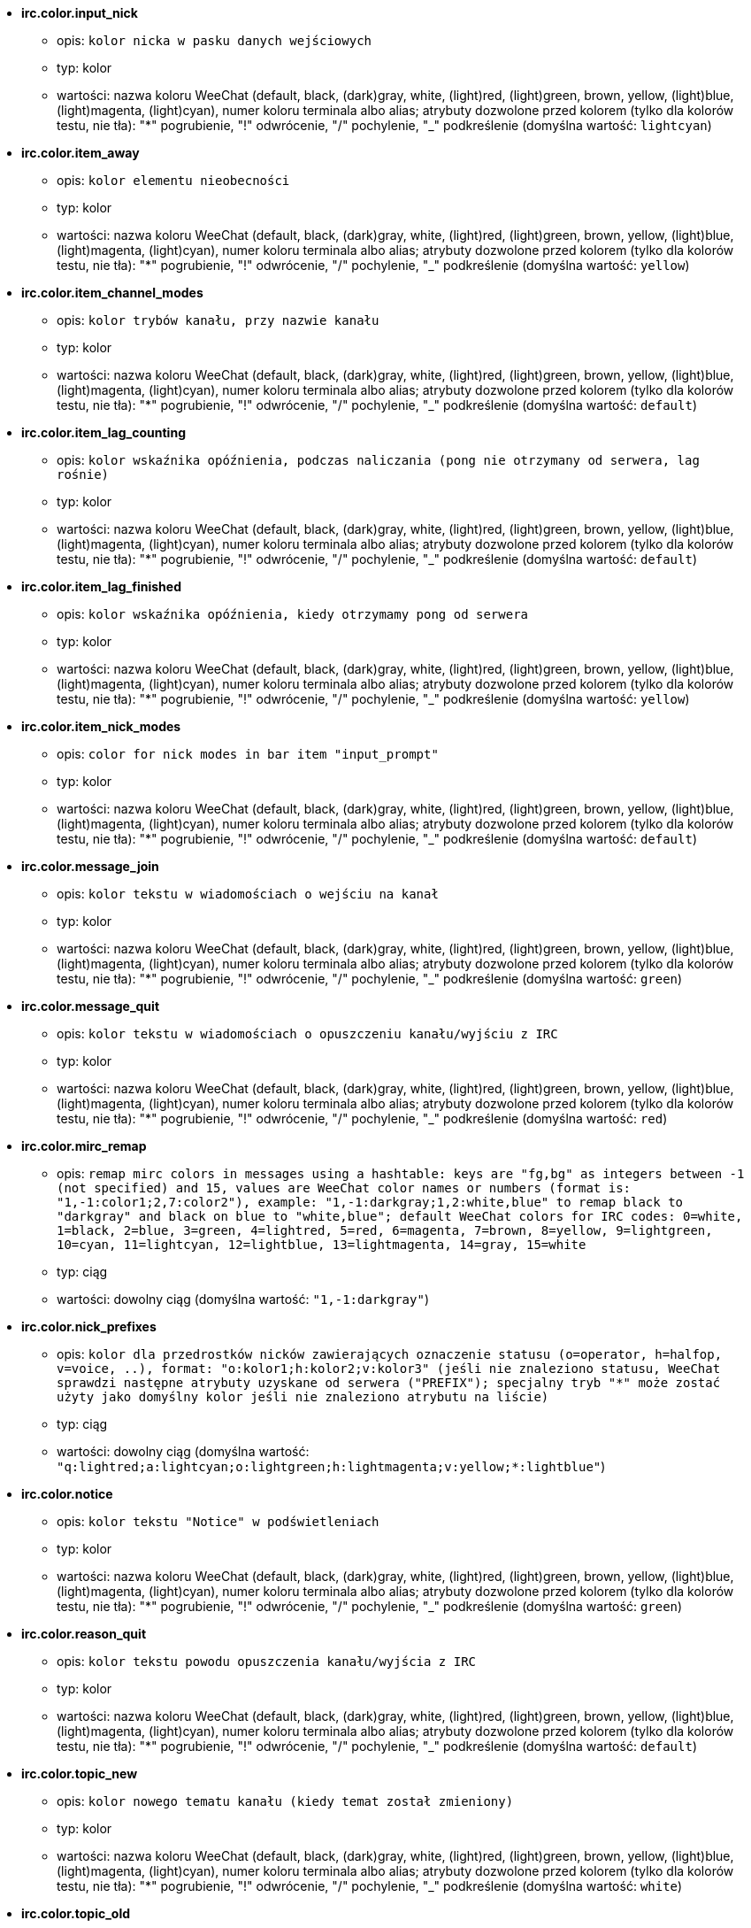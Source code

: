 * [[option_irc.color.input_nick]] *irc.color.input_nick*
** opis: `kolor nicka w pasku danych wejściowych`
** typ: kolor
** wartości: nazwa koloru WeeChat (default, black, (dark)gray, white, (light)red, (light)green, brown, yellow, (light)blue, (light)magenta, (light)cyan), numer koloru terminala albo alias; atrybuty dozwolone przed kolorem (tylko dla kolorów testu, nie tła): "*" pogrubienie, "!" odwrócenie, "/" pochylenie, "_" podkreślenie (domyślna wartość: `lightcyan`)

* [[option_irc.color.item_away]] *irc.color.item_away*
** opis: `kolor elementu nieobecności`
** typ: kolor
** wartości: nazwa koloru WeeChat (default, black, (dark)gray, white, (light)red, (light)green, brown, yellow, (light)blue, (light)magenta, (light)cyan), numer koloru terminala albo alias; atrybuty dozwolone przed kolorem (tylko dla kolorów testu, nie tła): "*" pogrubienie, "!" odwrócenie, "/" pochylenie, "_" podkreślenie (domyślna wartość: `yellow`)

* [[option_irc.color.item_channel_modes]] *irc.color.item_channel_modes*
** opis: `kolor trybów kanału, przy nazwie kanału`
** typ: kolor
** wartości: nazwa koloru WeeChat (default, black, (dark)gray, white, (light)red, (light)green, brown, yellow, (light)blue, (light)magenta, (light)cyan), numer koloru terminala albo alias; atrybuty dozwolone przed kolorem (tylko dla kolorów testu, nie tła): "*" pogrubienie, "!" odwrócenie, "/" pochylenie, "_" podkreślenie (domyślna wartość: `default`)

* [[option_irc.color.item_lag_counting]] *irc.color.item_lag_counting*
** opis: `kolor wskaźnika opóźnienia, podczas naliczania (pong nie otrzymany od serwera, lag rośnie)`
** typ: kolor
** wartości: nazwa koloru WeeChat (default, black, (dark)gray, white, (light)red, (light)green, brown, yellow, (light)blue, (light)magenta, (light)cyan), numer koloru terminala albo alias; atrybuty dozwolone przed kolorem (tylko dla kolorów testu, nie tła): "*" pogrubienie, "!" odwrócenie, "/" pochylenie, "_" podkreślenie (domyślna wartość: `default`)

* [[option_irc.color.item_lag_finished]] *irc.color.item_lag_finished*
** opis: `kolor wskaźnika opóźnienia, kiedy otrzymamy pong od serwera`
** typ: kolor
** wartości: nazwa koloru WeeChat (default, black, (dark)gray, white, (light)red, (light)green, brown, yellow, (light)blue, (light)magenta, (light)cyan), numer koloru terminala albo alias; atrybuty dozwolone przed kolorem (tylko dla kolorów testu, nie tła): "*" pogrubienie, "!" odwrócenie, "/" pochylenie, "_" podkreślenie (domyślna wartość: `yellow`)

* [[option_irc.color.item_nick_modes]] *irc.color.item_nick_modes*
** opis: `color for nick modes in bar item "input_prompt"`
** typ: kolor
** wartości: nazwa koloru WeeChat (default, black, (dark)gray, white, (light)red, (light)green, brown, yellow, (light)blue, (light)magenta, (light)cyan), numer koloru terminala albo alias; atrybuty dozwolone przed kolorem (tylko dla kolorów testu, nie tła): "*" pogrubienie, "!" odwrócenie, "/" pochylenie, "_" podkreślenie (domyślna wartość: `default`)

* [[option_irc.color.message_join]] *irc.color.message_join*
** opis: `kolor tekstu w wiadomościach o wejściu na kanał`
** typ: kolor
** wartości: nazwa koloru WeeChat (default, black, (dark)gray, white, (light)red, (light)green, brown, yellow, (light)blue, (light)magenta, (light)cyan), numer koloru terminala albo alias; atrybuty dozwolone przed kolorem (tylko dla kolorów testu, nie tła): "*" pogrubienie, "!" odwrócenie, "/" pochylenie, "_" podkreślenie (domyślna wartość: `green`)

* [[option_irc.color.message_quit]] *irc.color.message_quit*
** opis: `kolor tekstu w wiadomościach o opuszczeniu kanału/wyjściu z IRC`
** typ: kolor
** wartości: nazwa koloru WeeChat (default, black, (dark)gray, white, (light)red, (light)green, brown, yellow, (light)blue, (light)magenta, (light)cyan), numer koloru terminala albo alias; atrybuty dozwolone przed kolorem (tylko dla kolorów testu, nie tła): "*" pogrubienie, "!" odwrócenie, "/" pochylenie, "_" podkreślenie (domyślna wartość: `red`)

* [[option_irc.color.mirc_remap]] *irc.color.mirc_remap*
** opis: `remap mirc colors in messages using a hashtable: keys are "fg,bg" as integers between -1 (not specified) and 15, values are WeeChat color names or numbers (format is: "1,-1:color1;2,7:color2"), example: "1,-1:darkgray;1,2:white,blue" to remap black to "darkgray" and black on blue to "white,blue"; default WeeChat colors for IRC codes: 0=white, 1=black, 2=blue, 3=green, 4=lightred, 5=red, 6=magenta, 7=brown, 8=yellow, 9=lightgreen, 10=cyan, 11=lightcyan, 12=lightblue, 13=lightmagenta, 14=gray, 15=white`
** typ: ciąg
** wartości: dowolny ciąg (domyślna wartość: `"1,-1:darkgray"`)

* [[option_irc.color.nick_prefixes]] *irc.color.nick_prefixes*
** opis: `kolor dla przedrostków nicków zawierających oznaczenie statusu (o=operator, h=halfop, v=voice, ..), format: "o:kolor1;h:kolor2;v:kolor3" (jeśli nie znaleziono statusu, WeeChat sprawdzi następne atrybuty uzyskane od serwera ("PREFIX"); specjalny tryb "*" może zostać użyty jako domyślny kolor jeśli nie znaleziono atrybutu na liście)`
** typ: ciąg
** wartości: dowolny ciąg (domyślna wartość: `"q:lightred;a:lightcyan;o:lightgreen;h:lightmagenta;v:yellow;*:lightblue"`)

* [[option_irc.color.notice]] *irc.color.notice*
** opis: `kolor tekstu "Notice" w podświetleniach`
** typ: kolor
** wartości: nazwa koloru WeeChat (default, black, (dark)gray, white, (light)red, (light)green, brown, yellow, (light)blue, (light)magenta, (light)cyan), numer koloru terminala albo alias; atrybuty dozwolone przed kolorem (tylko dla kolorów testu, nie tła): "*" pogrubienie, "!" odwrócenie, "/" pochylenie, "_" podkreślenie (domyślna wartość: `green`)

* [[option_irc.color.reason_quit]] *irc.color.reason_quit*
** opis: `kolor tekstu powodu opuszczenia kanału/wyjścia z IRC`
** typ: kolor
** wartości: nazwa koloru WeeChat (default, black, (dark)gray, white, (light)red, (light)green, brown, yellow, (light)blue, (light)magenta, (light)cyan), numer koloru terminala albo alias; atrybuty dozwolone przed kolorem (tylko dla kolorów testu, nie tła): "*" pogrubienie, "!" odwrócenie, "/" pochylenie, "_" podkreślenie (domyślna wartość: `default`)

* [[option_irc.color.topic_new]] *irc.color.topic_new*
** opis: `kolor nowego tematu kanału (kiedy temat został zmieniony)`
** typ: kolor
** wartości: nazwa koloru WeeChat (default, black, (dark)gray, white, (light)red, (light)green, brown, yellow, (light)blue, (light)magenta, (light)cyan), numer koloru terminala albo alias; atrybuty dozwolone przed kolorem (tylko dla kolorów testu, nie tła): "*" pogrubienie, "!" odwrócenie, "/" pochylenie, "_" podkreślenie (domyślna wartość: `white`)

* [[option_irc.color.topic_old]] *irc.color.topic_old*
** opis: `kolor starego tematu kanału (kiedy temat został zmieniony)`
** typ: kolor
** wartości: nazwa koloru WeeChat (default, black, (dark)gray, white, (light)red, (light)green, brown, yellow, (light)blue, (light)magenta, (light)cyan), numer koloru terminala albo alias; atrybuty dozwolone przed kolorem (tylko dla kolorów testu, nie tła): "*" pogrubienie, "!" odwrócenie, "/" pochylenie, "_" podkreślenie (domyślna wartość: `default`)

* [[option_irc.look.buffer_switch_autojoin]] *irc.look.buffer_switch_autojoin*
** opis: `automatycznie przełącz się na bufor kanału po automatycznym wejściu (opcja serwera "autojoin")`
** typ: bool
** wartości: on, off (domyślna wartość: `on`)

* [[option_irc.look.buffer_switch_join]] *irc.look.buffer_switch_join*
** opis: `automatycznie przełącz się na bufor kanału po ręcznym wejściu (za pomocą komendy /join)`
** typ: bool
** wartości: on, off (domyślna wartość: `on`)

* [[option_irc.look.color_nicks_in_names]] *irc.look.color_nicks_in_names*
** opis: `użyj koloru nicka w wynikach komendy /names (lub liście nicków wyświetlanej po wejściu na kanał)`
** typ: bool
** wartości: on, off (domyślna wartość: `off`)

* [[option_irc.look.color_nicks_in_nicklist]] *irc.look.color_nicks_in_nicklist*
** opis: `używaj kolorów nicków na liście nicków`
** typ: bool
** wartości: on, off (domyślna wartość: `off`)

* [[option_irc.look.color_nicks_in_server_messages]] *irc.look.color_nicks_in_server_messages*
** opis: `użyj koloru nicka w wiadomościach od serwera`
** typ: bool
** wartości: on, off (domyślna wartość: `on`)

* [[option_irc.look.color_pv_nick_like_channel]] *irc.look.color_pv_nick_like_channel*
** opis: `użyj takiego samego koloru nicka na kanałach i prywatnych rozmowach`
** typ: bool
** wartości: on, off (domyślna wartość: `on`)

* [[option_irc.look.ctcp_time_format]] *irc.look.ctcp_time_format*
** opis: `format czasu używany w odpowiedzi na wiadomość CTCP TIME (zobacz man strftime dla specyfikatorów daty/czasu)`
** typ: ciąg
** wartości: dowolny ciąg (domyślna wartość: `"%a, %d %b %Y %T %z"`)

* [[option_irc.look.display_away]] *irc.look.display_away*
** opis: `wyświetl wiadomość, kiedy w(y)łączamy tryb oddalenia (off: nie wyświetlaj/wysyłaj nic, local: wyświetl lokalnie, channel: wyślij akcję na kanały)`
** typ: liczba
** wartości: off, local, channel (domyślna wartość: `local`)

* [[option_irc.look.display_ctcp_blocked]] *irc.look.display_ctcp_blocked*
** opis: `wyświetl wiadomość CTCP nawet jeśli jest blokowana`
** typ: bool
** wartości: on, off (domyślna wartość: `on`)

* [[option_irc.look.display_ctcp_reply]] *irc.look.display_ctcp_reply*
** opis: `wyświetlaj odpowiedź CTCP wysłaną przez WeeChat`
** typ: bool
** wartości: on, off (domyślna wartość: `on`)

* [[option_irc.look.display_ctcp_unknown]] *irc.look.display_ctcp_unknown*
** opis: `wyświetl wiadomość CTCP nawet jeśli jest to nieznana CTCP`
** typ: bool
** wartości: on, off (domyślna wartość: `on`)

* [[option_irc.look.display_host_join]] *irc.look.display_host_join*
** opis: `wyświetlaj host w wiadomościach o wejściu na kanał`
** typ: bool
** wartości: on, off (domyślna wartość: `on`)

* [[option_irc.look.display_host_join_local]] *irc.look.display_host_join_local*
** opis: `wyświetlaj host podczas wchodzenia na kanał`
** typ: bool
** wartości: on, off (domyślna wartość: `on`)

* [[option_irc.look.display_host_quit]] *irc.look.display_host_quit*
** opis: `pokazuj host w wiadomościach o opuszczeniu kanału/wyjściu z IRC`
** typ: bool
** wartości: on, off (domyślna wartość: `on`)

* [[option_irc.look.display_join_message]] *irc.look.display_join_message*
** opis: `comma-separated list of messages to display after joining a channel: 324 = channel modes, 329 = channel creation date, 332 = topic, 333 = nick/date for topic, 353 = names on channel, 366 = names count`
** typ: ciąg
** wartości: dowolny ciąg (domyślna wartość: `"329,332,333,366"`)

* [[option_irc.look.display_old_topic]] *irc.look.display_old_topic*
** opis: `wyświetl stary temat, kiedy zmieniany jest temat kanału`
** typ: bool
** wartości: on, off (domyślna wartość: `on`)

* [[option_irc.look.display_pv_away_once]] *irc.look.display_pv_away_once*
** opis: `pokazuj wiadomości o nieobecności rozmówcy tylko raz w prywatnej rozmowie`
** typ: bool
** wartości: on, off (domyślna wartość: `on`)

* [[option_irc.look.display_pv_back]] *irc.look.display_pv_back*
** opis: `pokaż prywatną wiadomość, kiedy użytkownik wróci na serwer`
** typ: bool
** wartości: on, off (domyślna wartość: `on`)

* [[option_irc.look.highlight_channel]] *irc.look.highlight_channel*
** opis: `oddzielona przecinkami lista słów do podświetleń w buforach kanałów (wielkość liter nie ma znaczenia, użyj "(?-i)" na początku słów, dla których wielkość liter ma znaczenie; zmienne specjalne $nick, $channel i $server są zastępowane odpowiednimi wartościami), słowa te są dodawane do zmiennej lokalnej bufora  "highlight_words" tylko kiedy bufor jest tworzony (nie ma wpływu na obecne bufory), pusty ciąg wyłącza domyślne podświetlenia nicka, przykłady: "$nick", "(?-i)$nick"`
** typ: ciąg
** wartości: dowolny ciąg (domyślna wartość: `"$nick"`)

* [[option_irc.look.highlight_pv]] *irc.look.highlight_pv*
** opis: `oddzielona przecinkami lista słów do podświetleń w prywatnych buforach (wielkość liter nie ma znaczenia, użyj "(?-i)" na początku słów, dla których wielkość liter ma znaczenie; zmienne specjalne $nick, $channel i $server są zastępowane odpowiednimi wartościami), słowa te są dodawane do zmiennej lokalnej bufora  "highlight_words" tylko kiedy bufor jest tworzony (nie ma wpływu na obecne bufory), pusty ciąg wyłącza domyślne podświetlenia nicka, przykłady: "$nick", "(?-i)$nick"`
** typ: ciąg
** wartości: dowolny ciąg (domyślna wartość: `"$nick"`)

* [[option_irc.look.highlight_server]] *irc.look.highlight_server*
** opis: `oddzielona przecinkami lista słów do podświetleń w buforach serwera (wielkość liter nie ma znaczenia, użyj "(?-i)" na początku słów, dla których wielkość liter ma znaczenie; zmienne specjalne $nick, $channel i $server są zastępowane odpowiednimi wartościami), słowa te są dodawane do zmiennej lokalnej bufora  "highlight_words" tylko kiedy bufor jest tworzony (nie ma wpływu na obecne bufory), pusty ciąg wyłącza domyślne podświetlenia nicka, przykłady: "$nick", "(?-i)$nick"`
** typ: ciąg
** wartości: dowolny ciąg (domyślna wartość: `"$nick"`)

* [[option_irc.look.highlight_tags_restrict]] *irc.look.highlight_tags_restrict*
** opis: `restrict highlights to these tags on irc buffers (to have highlight on user messages but not server messages); tags must be separated by a comma and "+" can be used to make a logical "and" between tags; wildcard "*" is allowed in tags; an empty value allows highlight on any tag`
** typ: ciąg
** wartości: dowolny ciąg (domyślna wartość: `"irc_privmsg,irc_notice"`)

* [[option_irc.look.item_away_message]] *irc.look.item_away_message*
** opis: `wyświetla wiadomość o nieobecności dla serwera w elemencie paska`
** typ: bool
** wartości: on, off (domyślna wartość: `on`)

* [[option_irc.look.item_channel_modes_hide_args]] *irc.look.item_channel_modes_hide_args*
** opis: `hide channel modes arguments if at least one of these modes is in channel modes ("*" to always hide all arguments, empty value to never hide arguments); example: "kf" to hide arguments if "k" or "f" are in channel modes`
** typ: ciąg
** wartości: dowolny ciąg (domyślna wartość: `"k"`)

* [[option_irc.look.item_display_server]] *irc.look.item_display_server*
** opis: `nazwa paska, w którym wyświetlany jest serwer IRC (dla paska stanu)`
** typ: liczba
** wartości: buffer_plugin, buffer_name (domyślna wartość: `buffer_plugin`)

* [[option_irc.look.item_nick_modes]] *irc.look.item_nick_modes*
** opis: `display nick modes in bar item "input_prompt"`
** typ: bool
** wartości: on, off (domyślna wartość: `on`)

* [[option_irc.look.item_nick_prefix]] *irc.look.item_nick_prefix*
** opis: `display nick prefix in bar item "input_prompt"`
** typ: bool
** wartości: on, off (domyślna wartość: `on`)

* [[option_irc.look.join_auto_add_chantype]] *irc.look.join_auto_add_chantype*
** opis: `automatically add channel type in front of channel name on command /join if the channel name does not start with a valid channel type for the server; for example: "/join weechat" will in fact send: "/join #weechat"`
** typ: bool
** wartości: on, off (domyślna wartość: `off`)

* [[option_irc.look.msgbuffer_fallback]] *irc.look.msgbuffer_fallback*
** opis: `domyślny bufor docelowy dla bufora wiadomości, kiedy cel jest prywatny i nie odnaleziono tego prywatnego bufora`
** typ: liczba
** wartości: current, server (domyślna wartość: `current`)

* [[option_irc.look.new_channel_position]] *irc.look.new_channel_position*
** opis: `wymusza pozycję nowych kanałów na liście buforów (none = domyślna pozycja (powinien być to ostatni bufor), next = obecny bufor + 1, near_server = po ostatnim kanale/pv serwera)`
** typ: liczba
** wartości: none, next, near_server (domyślna wartość: `none`)

* [[option_irc.look.new_pv_position]] *irc.look.new_pv_position*
** opis: `wymusza pozycję nowych prywatnych wiadomości na liście buforów (none = domyślna pozycja (powinien być to ostatni bufor), next = obecny bufor + 1, near_server = po ostatnim kanale/pv serwera)`
** typ: liczba
** wartości: none, next, near_server (domyślna wartość: `none`)

* [[option_irc.look.nick_color_force]] *irc.look.nick_color_force*
** opis: `wymusza kolory dla niektórych nicków: hash połączony z nickiem w celu znalezienia koloru nie zostanie użyty dla tych nicków (format: "nick1:kolor1;nick2:kolor2"); wyszukiwanie nicków odbywa się na zasadzie dopasowania porównania dokładnego, następnie z małych liter, jest więc możliwe używanie tylko małych liter w tej opcji`
** typ: ciąg
** wartości: dowolny ciąg (domyślna wartość: `""`)

* [[option_irc.look.nick_color_hash]] *irc.look.nick_color_hash*
** opis: `algorytm haszujący używany do znalezienia koloru dla nicka: djb2 = odmiana djb2 (pozycja liter ma znaczenie: anagramy nicka mają różne kolory), sum = suma liter`
** typ: liczba
** wartości: djb2, sum (domyślna wartość: `sum`)

* [[option_irc.look.nick_color_stop_chars]] *irc.look.nick_color_stop_chars*
** opis: `znaki używane do zatrzymania odczytywania koloru nicka (przynajmniej jeden znak poza tą listą musi się znajdować przed zatrzymaniem) (przykład: nick "|nick|away" ze znakami "|" zwróci kolor nicka "|nick")`
** typ: ciąg
** wartości: dowolny ciąg (domyślna wartość: `"_|["`)

* [[option_irc.look.nick_completion_smart]] *irc.look.nick_completion_smart*
** opis: `inteligentne dopełnianie nicków (dopełnia najpierw ostatnimi rozmówcami): speakers = wszyscy rozmówcy (włączając podświetlenia), speakers_highlights = tylko rozmówcy z podświetleniem`
** typ: liczba
** wartości: off, speakers, speakers_highlights (domyślna wartość: `speakers`)

* [[option_irc.look.nick_mode]] *irc.look.nick_mode*
** opis: `wyświetlaj atrybuty nicku (op, voice, ...) przed nickiem (none = nigdy, prefix = tylko prefiks (domyślnie), action = w wiadomości akcji, both = prefiks + wiadomość akcji)`
** typ: liczba
** wartości: none, prefix, action, both (domyślna wartość: `prefix`)

* [[option_irc.look.nick_mode_empty]] *irc.look.nick_mode_empty*
** opis: `wyświetl spację jeśli wyświetlanie atrybutów dla nicków jest włączone, ale nick nie ma atrybutu (brak opa, voice, ...)`
** typ: bool
** wartości: on, off (domyślna wartość: `off`)

* [[option_irc.look.nicks_hide_password]] *irc.look.nicks_hide_password*
** opis: `oddzielona przecinkami lista nicków, dla których hasła będą ukrywane podczas wysyłania wiadomości, na przykład w celu ukrycia hasła w wiadomości wyświetlanej przez "/msg nickserv identify hasło", przykład: "nickserv,nickbot"`
** typ: ciąg
** wartości: dowolny ciąg (domyślna wartość: `"nickserv"`)

* [[option_irc.look.notice_as_pv]] *irc.look.notice_as_pv*
** opis: `wyświetlaj powiadomienia jako prywatne wiadomości (jeśli auto, używa prywatnego bufora jeśli taki istnieje)`
** typ: liczba
** wartości: auto, never, always (domyślna wartość: `auto`)

* [[option_irc.look.notice_welcome_redirect]] *irc.look.notice_welcome_redirect*
** opis: `automatyczne przekierowanie powiadomień powitalnych do bufora kanału; takie powiadomienia mają nick jako cel i nazwę kanału na początku wiadomości, na przykład powiadomienia wysyłane przez serwer freenode wyglądają następująco: "[#kanał] Witaj na tym kanale..."`
** typ: bool
** wartości: on, off (domyślna wartość: `on`)

* [[option_irc.look.notice_welcome_tags]] *irc.look.notice_welcome_tags*
** opis: `oddzielona przecinkami lista tagów użytych w wiadomościach powitalnych przekierowywanych na kanał, na przykład: "notify_private"`
** typ: ciąg
** wartości: dowolny ciąg (domyślna wartość: `""`)

* [[option_irc.look.notify_tags_ison]] *irc.look.notify_tags_ison*
** opis: `oddzielona przecinkami lista tagów użytych w wiadomościach wyświetlanych przez powiadomienie, kiedy nick wejdzie lub wyjdzie z serwera (rezultat komendy ison lub monitor), na przykład: "notify_message", "notify_private" lub "notify_higlight"`
** typ: ciąg
** wartości: dowolny ciąg (domyślna wartość: `"notify_message"`)

* [[option_irc.look.notify_tags_whois]] *irc.look.notify_tags_whois*
** opis: `oddzielona przecinkami lista tagów użytych w wiadomościach wyświetlanych przez powiadomienie, kiedy zmienia się status nieobecności nicka (wynik komendy whois), na przykład: "notify_message", "notify_private" or "notify_highlight"`
** typ: ciąg
** wartości: dowolny ciąg (domyślna wartość: `"notify_message"`)

* [[option_irc.look.part_closes_buffer]] *irc.look.part_closes_buffer*
** opis: `zamyka bufor, kiedy na kanale wykonamy /part`
** typ: bool
** wartości: on, off (domyślna wartość: `off`)

* [[option_irc.look.pv_buffer]] *irc.look.pv_buffer*
** opis: `połącz bufory prywatne`
** typ: liczba
** wartości: independent, merge_by_server, merge_all (domyślna wartość: `independent`)

* [[option_irc.look.pv_tags]] *irc.look.pv_tags*
** opis: `oddzielona przecinkami lista tagów użytych w prywatnych wiadomościach na przykład:  "notify_message", "notify_private" or "notify_highlight"`
** typ: ciąg
** wartości: dowolny ciąg (domyślna wartość: `"notify_private"`)

* [[option_irc.look.raw_messages]] *irc.look.raw_messages*
** opis: `ilość nieprzetworzonych wiadomości do zachowania w pamięci, kiedy zamknięty jest bufor nieprzetworzonych danych (wiadomości zostaną wyświetlone po otworzeniu dla nich bufora)`
** typ: liczba
** wartości: 0 .. 65535 (domyślna wartość: `256`)

* [[option_irc.look.server_buffer]] *irc.look.server_buffer*
** opis: `połącz bufory serwerów`
** typ: liczba
** wartości: merge_with_core, merge_without_core, independent (domyślna wartość: `merge_with_core`)

* [[option_irc.look.smart_filter]] *irc.look.smart_filter*
** opis: `filtruj wiadomości wejścia/opuszczenia/wyjścia/nick od nicków nie będących aktywnymi od kilku minut na kanale (musisz stworzyć filtr na tagu "irc_smart_filter")`
** typ: bool
** wartości: on, off (domyślna wartość: `on`)

* [[option_irc.look.smart_filter_delay]] *irc.look.smart_filter_delay*
** opis: `opóźnienie dla filtrowania wiadomości o wejściu/opuszczeniu/wyjściu (w minutach): jeśli osoba nie odezwała się podczas ostatnich N minut, wiadomość jest filtrowana`
** typ: liczba
** wartości: 1 .. 10080 (domyślna wartość: `5`)

* [[option_irc.look.smart_filter_join]] *irc.look.smart_filter_join*
** opis: `włącza mądre filtrowanie dla wiadomości "join"`
** typ: bool
** wartości: on, off (domyślna wartość: `on`)

* [[option_irc.look.smart_filter_join_unmask]] *irc.look.smart_filter_join_unmask*
** opis: `opóźnienie dla odmaskowywania wiadomości o wejściu na kanał odfiltrowanych przez tag "irc_smart_filter" (w minutach): jeśli ktoś wszedł na kanał maksymalnie N minut temu i powiedział coś na kanale (wiadomość, powiadomienie lub aktualizacja tematu), jego wejście zostaje odmaskowane, podobnie jak zmiany nicków po jego wejściu (0 = wyłączone: nigdy nie odmaskowuj)`
** typ: liczba
** wartości: 0 .. 10080 (domyślna wartość: `30`)

* [[option_irc.look.smart_filter_mode]] *irc.look.smart_filter_mode*
** opis: `enable smart filter for "mode" messages: "*" to filter all modes, "+" to filter all modes in server prefixes (for example "ovh"), "xyz" to filter only modes x/y/z, "-xyz" to filter all modes but not x/y/z; examples: "ovh": filter modes o/v/h, "-bkl": filter all modes but not b/k/l`
** typ: ciąg
** wartości: dowolny ciąg (domyślna wartość: `"+"`)

* [[option_irc.look.smart_filter_nick]] *irc.look.smart_filter_nick*
** opis: `włącza mądre filtrowanie dla wiadomości "nick" (zmiana nicka)`
** typ: bool
** wartości: on, off (domyślna wartość: `on`)

* [[option_irc.look.smart_filter_quit]] *irc.look.smart_filter_quit*
** opis: `włącza inteligentne filtrowanie dla wiadomości "part" oraz "quit"`
** typ: bool
** wartości: on, off (domyślna wartość: `on`)

* [[option_irc.look.topic_strip_colors]] *irc.look.topic_strip_colors*
** opis: `usuń kolory w tematach (używane przy wyświetlaniu tytułu bufora)`
** typ: bool
** wartości: on, off (domyślna wartość: `off`)

* [[option_irc.network.alternate_nick]] *irc.network.alternate_nick*
** opis: `pobierz alternatywny nick, kiedy nick jest już zajęty na serwerze: dodaje kilka "_", aż nick będzie miał długość 9, następnie zamienia ostatni znak (lub ostatnie dwa znaki) na numer od 1 do 99, do czasu aż zostanie znaleziony nick nie użyty na swerwerze`
** typ: bool
** wartości: on, off (domyślna wartość: `on`)

* [[option_irc.network.autoreconnect_delay_growing]] *irc.network.autoreconnect_delay_growing*
** opis: `rosnący współczynnik opóźnienia ponownego połączenia z serwerem (1 = stała wartość, 2 = opóźnienie*2 dla każdej próby, ..)`
** typ: liczba
** wartości: 1 .. 100 (domyślna wartość: `2`)

* [[option_irc.network.autoreconnect_delay_max]] *irc.network.autoreconnect_delay_max*
** opis: `maksymalne opóźnienie do ponownego połączenia z serwerem (w sekundach, 0 = brak maksimum)`
** typ: liczba
** wartości: 0 .. 604800 (domyślna wartość: `600`)

* [[option_irc.network.ban_mask_default]] *irc.network.ban_mask_default*
** opis: `default ban mask for commands /ban, /unban and /kickban; variables $nick, $user, $ident and $host are replaced by their values (extracted from "nick!user@host"); $ident is the same as $user if $user does not start with "~", otherwise it is set to "*"; this default mask is used only if WeeChat knows the host for the nick`
** typ: ciąg
** wartości: dowolny ciąg (domyślna wartość: `"*!$ident@$host"`)

* [[option_irc.network.colors_receive]] *irc.network.colors_receive*
** opis: `kiedy wyłączone (off) kody kolorów są ignorowane w przychodzących wiadomościach`
** typ: bool
** wartości: on, off (domyślna wartość: `on`)

* [[option_irc.network.colors_send]] *irc.network.colors_send*
** opis: `zezwala użytkownikowi wysyłać kolory za pomocą specjalnych kodów (ctrl-c + kod i opcjonalny kolor: b=pogrubiony, cxx=kolor, cxx,yy=kolor+tło, i=kursywa, o=wyłącz kolor/atrybuty, u=podkreślenie, r=rewers)`
** typ: bool
** wartości: on, off (domyślna wartość: `on`)

* [[option_irc.network.lag_check]] *irc.network.lag_check*
** opis: `przerwa między dwoma sprawdzeniami opóźnienia (w sekundach, 0 = nigdy nie sprawdzaj)`
** typ: liczba
** wartości: 0 .. 604800 (domyślna wartość: `60`)

* [[option_irc.network.lag_max]] *irc.network.lag_max*
** opis: `maksymalne opóźnienie (w sekundach): jeśli ta wartość zostanie osiągnięta WeeChat założy, że odpowiedź od serwera (pong) nie zostanie odebrana i przestanie liczyć opóźnienie (0 = nigdy nie przestawaj)`
** typ: liczba
** wartości: 0 .. 604800 (domyślna wartość: `1800`)

* [[option_irc.network.lag_min_show]] *irc.network.lag_min_show*
** opis: `minimalne pokazywane opóźnienie (w milisekundach)`
** typ: liczba
** wartości: 0 .. 86400000 (domyślna wartość: `500`)

* [[option_irc.network.lag_reconnect]] *irc.network.lag_reconnect*
** opis: `łączy ponownie, jeśli serwer posiada opóźnienie większe lub równe tej wartości (w sekundach, 0 = nigdy nie łącz ponownie); wartość musi być mniejsza lub równa irc.network.lag_max`
** typ: liczba
** wartości: 0 .. 604800 (domyślna wartość: `0`)

* [[option_irc.network.lag_refresh_interval]] *irc.network.lag_refresh_interval*
** opis: `przerwa między dwoma odświeżeniami wskaźnika lagu, kiedy się on zwiększa (w sekundach)`
** typ: liczba
** wartości: 1 .. 3600 (domyślna wartość: `1`)

* [[option_irc.network.notify_check_ison]] *irc.network.notify_check_ison*
** opis: `przerwa pomiędzy dwoma sprawdzeniami powiadomień komendą IRC "ison" (w minutach)`
** typ: liczba
** wartości: 1 .. 10080 (domyślna wartość: `1`)

* [[option_irc.network.notify_check_whois]] *irc.network.notify_check_whois*
** opis: `przerwa pomiędzy dwoma sprawdzeniami powiadomień komendą IRC "whois" (w minutach)`
** typ: liczba
** wartości: 1 .. 10080 (domyślna wartość: `5`)

* [[option_irc.network.send_unknown_commands]] *irc.network.send_unknown_commands*
** opis: `wysyłaj nieznane komendy do serwera`
** typ: bool
** wartości: on, off (domyślna wartość: `off`)

* [[option_irc.network.whois_double_nick]] *irc.network.whois_double_nick*
** opis: `podwaja nick w komendzie /whois (jeśli podano tylko jeden nick), w celu otrzymania w odpowiedzi czasu bezczynności; na przykład: "/whois nick" wyśle "whois nick nick"`
** typ: bool
** wartości: on, off (domyślna wartość: `off`)

* [[option_irc.server_default.addresses]] *irc.server_default.addresses*
** opis: `lista host/port lub adres IP/port dla serwera (oddzielone przecinkiem)`
** typ: ciąg
** wartości: dowolny ciąg (domyślna wartość: `""`)

* [[option_irc.server_default.anti_flood_prio_high]] *irc.server_default.anti_flood_prio_high*
** opis: `anty-flood dla kolejki o wysokim priorytecie: liczba sekund pomiędzy dwoma wiadomościami użytkownika, bądź komendami wysłanymi do serwera IRC (0 = brak anty-flooda)`
** typ: liczba
** wartości: 0 .. 60 (domyślna wartość: `2`)

* [[option_irc.server_default.anti_flood_prio_low]] *irc.server_default.anti_flood_prio_low*
** opis: `anty-flood dla kolejek o niskim priorytecie: liczba sekund pomiędzy dwoma wiadomościami wysłanymi do serwera IRC  (wiadomości jak automatyczne odpowiedzi na CTCP) (0 = brak anty-flooda)`
** typ: liczba
** wartości: 0 .. 60 (domyślna wartość: `2`)

* [[option_irc.server_default.autoconnect]] *irc.server_default.autoconnect*
** opis: `automatycznie połącz się z serwerem przy uruchamianiu WeeChat`
** typ: bool
** wartości: on, off (domyślna wartość: `off`)

* [[option_irc.server_default.autojoin]] *irc.server_default.autojoin*
** opis: `oddzielona przecinkami lista kanałów do wejścia po połączeniu z serwerem (po wykonaniu komendy + opóźnienie jeśli są ustawione); kanały wymagające hasła muszą znajdować się na początku listy, wszystkie hasła muszą zostać podane po kanałach (oddzielone spacją) (przykład: "#kanał1,#kanał2,#kanał3 hasło1,hasło2", gdzie #kanał1 i #kanał2 wymagają odpowiednio hasło1 i hasło2) (zawartość jest przetwarzana, zobacz /help eval)`
** typ: ciąg
** wartości: dowolny ciąg (domyślna wartość: `""`)

* [[option_irc.server_default.autoreconnect]] *irc.server_default.autoreconnect*
** opis: `automatycznie połącz się z serwerem po rozłączeniu`
** typ: bool
** wartości: on, off (domyślna wartość: `on`)

* [[option_irc.server_default.autoreconnect_delay]] *irc.server_default.autoreconnect_delay*
** opis: `opóźnienie (w sekundach) przed próbą ponownego połączenia się z serwerem`
** typ: liczba
** wartości: 1 .. 65535 (domyślna wartość: `10`)

* [[option_irc.server_default.autorejoin]] *irc.server_default.autorejoin*
** opis: `automatycznie wejdź na kanały po wykopaniu; możesz zdefiniować lokalną zmienną bufora do nadpisania tej wartości (nazwa zmiennej: "autorejoin", wartości: "on" lub "off")`
** typ: bool
** wartości: on, off (domyślna wartość: `off`)

* [[option_irc.server_default.autorejoin_delay]] *irc.server_default.autorejoin_delay*
** opis: `opóźnienie (w sekundach) przed wejściem na kanał (po wykopaniu)`
** typ: liczba
** wartości: 0 .. 86400 (domyślna wartość: `30`)

* [[option_irc.server_default.away_check]] *irc.server_default.away_check*
** opis: `przerwa pomiędzy dwoma sprawdzeniami stanu nieobecności (w minutach, 0 = nigdy nie sprawdzaj)`
** typ: liczba
** wartości: 0 .. 10080 (domyślna wartość: `0`)

* [[option_irc.server_default.away_check_max_nicks]] *irc.server_default.away_check_max_nicks*
** opis: `nie sprawdzaj nieobecności osób na kanałach z dużą ilością użytkowników (0 = nieograniczone)`
** typ: liczba
** wartości: 0 .. 1000000 (domyślna wartość: `25`)

* [[option_irc.server_default.capabilities]] *irc.server_default.capabilities*
** opis: `comma-separated list of client capabilities to enable for server if they are available; capabilities supported by WeeChat are: multi-prefix, userhost-in-names, away-notify (example: "multi-prefix,userhost-in-names,away-notify")`
** typ: ciąg
** wartości: dowolny ciąg (domyślna wartość: `""`)

* [[option_irc.server_default.command]] *irc.server_default.command*
** opis: `komenda(y) do wykonania po połączeniu z serwerem przed automatycznym wejściem na kanały (wiele komend powinno zostać oddzielone ";", użyj "\;" dla średnika, specjalne zmienne $nick, $channel oraz $server są zastępowane ich wartościami) (uwaga: zawartość jest przetwarzana, zobacz /help eval)`
** typ: ciąg
** wartości: dowolny ciąg (domyślna wartość: `""`)

* [[option_irc.server_default.command_delay]] *irc.server_default.command_delay*
** opis: `odstęp (w sekundach) po wykonaniu komendy i przed automatycznym wejściem na kanały (na przykład: daj trochę czasu na uwierzytelnienie przed wejściem na kanały)`
** typ: liczba
** wartości: 0 .. 3600 (domyślna wartość: `0`)

* [[option_irc.server_default.connection_timeout]] *irc.server_default.connection_timeout*
** opis: `czas oczekiwania (w sekundach) pomiędzy połączeniem TCP z serwerem a otrzymaniem wiadomości 001, jeśli czas zostanie przekroczony przed odebraniem wiadomości 001, WeeChat rozłączy się z serwerem`
** typ: liczba
** wartości: 1 .. 3600 (domyślna wartość: `60`)

* [[option_irc.server_default.default_msg_kick]] *irc.server_default.default_msg_kick*
** opis: `domyślna wiadomość dla wykopania z kanału używana przez komendy "/kick" i "/kickban" (specjalne zmienne jak $nick, $channel i $server są zamieniane na odpowiednie wartości)`
** typ: ciąg
** wartości: dowolny ciąg (domyślna wartość: `""`)

* [[option_irc.server_default.default_msg_part]] *irc.server_default.default_msg_part*
** opis: `domyślna wiadomość opuszczenia kanału ("%v" zostanie zastąpione wersja WeeChat)`
** typ: ciąg
** wartości: dowolny ciąg (domyślna wartość: `"WeeChat %v"`)

* [[option_irc.server_default.default_msg_quit]] *irc.server_default.default_msg_quit*
** opis: `domyślna wiadomość wyjścia z IRC (rozłączenia z serwerem) ("%v" zostanie zastąpione wersją WeeChat)`
** typ: ciąg
** wartości: dowolny ciąg (domyślna wartość: `"WeeChat %v"`)

* [[option_irc.server_default.ipv6]] *irc.server_default.ipv6*
** opis: `używaj protokołu IPv6 do komunikacji z serwerem (próbuj IPv6 później wróć do IPv4); jeśli wyłączone używane jest tylko IPv4`
** typ: bool
** wartości: on, off (domyślna wartość: `on`)

* [[option_irc.server_default.local_hostname]] *irc.server_default.local_hostname*
** opis: `własna lokalna nazwa hosta/adres IP dla serwera (opcjonalne, jeśli puste użyta zostanie lokalna nazwa hosta)`
** typ: ciąg
** wartości: dowolny ciąg (domyślna wartość: `""`)

* [[option_irc.server_default.nicks]] *irc.server_default.nicks*
** opis: `lista nicków używanych na serwerze (oddzielone przecinkiem)`
** typ: ciąg
** wartości: dowolny ciąg (domyślna wartość: `""`)

* [[option_irc.server_default.notify]] *irc.server_default.notify*
** opis: `lista powiadomień dla tego serwera (nie powinieneś zmieniać tej opcji tylko użyć w zamian komendy /notify)`
** typ: ciąg
** wartości: dowolny ciąg (domyślna wartość: `""`)

* [[option_irc.server_default.password]] *irc.server_default.password*
** opis: `hasło dla serwera ( zawartość jest przetwarzana, zobacz /help eval)`
** typ: ciąg
** wartości: dowolny ciąg (domyślna wartość: `""`)

* [[option_irc.server_default.proxy]] *irc.server_default.proxy*
** opis: `nazwa pośrednika używanego dla tego serwera (opcjonalne, pośrednik musi być zdefiniowany za pomocą komendy /proxy)`
** typ: ciąg
** wartości: dowolny ciąg (domyślna wartość: `""`)

* [[option_irc.server_default.realname]] *irc.server_default.realname*
** opis: `real name to use on server (note: content is evaluated, see /help eval)`
** typ: ciąg
** wartości: dowolny ciąg (domyślna wartość: `""`)

* [[option_irc.server_default.sasl_mechanism]] *irc.server_default.sasl_mechanism*
** opis: `mechanizm autentykacji SASL: "plain" dla hasła w czystym tekście, "dh-blowfish" dla hasła szyfrowanego za pomocą blowfish, "dh-aes" dla hasła szyfrowanego za pomocą AES, "external" dla uwierzytelnienia za pomocą certyfikatu SSL po stronie klienta`
** typ: liczba
** wartości: plain, dh-blowfish, dh-aes, external (domyślna wartość: `plain`)

* [[option_irc.server_default.sasl_password]] *irc.server_default.sasl_password*
** opis: `hasło dla uwierzytelniania SASL (uwaga: zawartość jest przetwarzana, zobacz /help eval)`
** typ: ciąg
** wartości: dowolny ciąg (domyślna wartość: `""`)

* [[option_irc.server_default.sasl_timeout]] *irc.server_default.sasl_timeout*
** opis: `czas oczekiwania (w sekundach) przed zaprzestaniem uwierzytelniania SASL`
** typ: liczba
** wartości: 1 .. 3600 (domyślna wartość: `15`)

* [[option_irc.server_default.sasl_username]] *irc.server_default.sasl_username*
** opis: `nazwa użytkownika dla uwierzytelniania SASL (uwaga: zawartość jest przetwarzana, zobacz /help eval)`
** typ: ciąg
** wartości: dowolny ciąg (domyślna wartość: `""`)

* [[option_irc.server_default.ssl]] *irc.server_default.ssl*
** opis: `użyj protokołu SSL do komunikacji z serwerem`
** typ: bool
** wartości: on, off (domyślna wartość: `off`)

* [[option_irc.server_default.ssl_cert]] *irc.server_default.ssl_cert*
** opis: `plik certyfikatu SSL używany do automatycznego uwierzytelnienia nicka ("%h" zostanie zastąpione katalogiem domowym WeeChat, domyślnie "~/.weechat")`
** typ: ciąg
** wartości: dowolny ciąg (domyślna wartość: `""`)

* [[option_irc.server_default.ssl_dhkey_size]] *irc.server_default.ssl_dhkey_size*
** opis: `rozmiar klucza używanego podczas połączenia Wymiany Kluczy Diffie-Hellmana`
** typ: liczba
** wartości: 0 .. 2147483647 (domyślna wartość: `2048`)

* [[option_irc.server_default.ssl_fingerprint]] *irc.server_default.ssl_fingerprint*
** opis: `SHA1 fingerprint of certificate which is trusted and accepted for the server (it must be exactly 40 hexadecimal digits without separators); many fingerprints can be separated by commas; if this option is set, the other checks on certificates are NOT performed (option "ssl_verify")`
** typ: ciąg
** wartości: dowolny ciąg (domyślna wartość: `""`)

* [[option_irc.server_default.ssl_priorities]] *irc.server_default.ssl_priorities*
** opis: `ciąg z priorytetami dla gnutls (składnię można znaleźć w dokumentacji gnutls dla funkcji  gnutls_priority_init, często używane ciągi to: "PERFORMANCE", "NORMAL", "SECURE128", "SECURE256", "EXPORT", "NONE")`
** typ: ciąg
** wartości: dowolny ciąg (domyślna wartość: `"NORMAL"`)

* [[option_irc.server_default.ssl_verify]] *irc.server_default.ssl_verify*
** opis: `sprawdź czy połączenie ssl jest w pełni zaufane`
** typ: bool
** wartości: on, off (domyślna wartość: `on`)

* [[option_irc.server_default.username]] *irc.server_default.username*
** opis: `user name to use on server (note: content is evaluated, see /help eval)`
** typ: ciąg
** wartości: dowolny ciąg (domyślna wartość: `""`)

